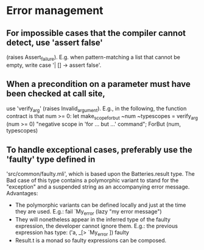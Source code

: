 # Time-stamp: <2015-02-20 CET 09:39:47 David Chemouil>
# 
# Electrum Analyzer 
# Copyright (C) 2014-2015 Onera
# Authors: 
#   David Chemouil <david DOT chemouil AT onera DOT fr>
# 
# This file is part of the Electrum Analyzer.

# This document contains suggestions for best practices to be enforced
# as much as possible when coding the Electrum Analyzer. Exceptions may
# appear of course but should be duly justified.

* Error management

** For impossible cases that the compiler cannot detect, use 'assert false'
	 (raises Assert_failure).
	 E.g. when pattern-matching a list that cannot be empty, write case
	 '| [] -> assert false'.
	 
** When a precondition on a parameter must have been checked at call site,
	 use 'verify_arg' (raises Invalid_argument).
	 E.g., in the following, the function contract is that num >= 0:
  	 let make_scope_for_but ~num ~typescopes =
       verify_arg (num >= 0) "negative scope in 'for ... but ...' command";
		   ForBut (num, typescopes)

** To handle exceptional cases, preferably use the 'faulty' type defined in
	 'src/common/faulty.mli', which is based upon the Batteries.result type.
	 The Bad case of this type contains a polymorphic variant to stand for the
	 "exception" and a suspended string as an accompanying error message.
	 Advantages:
	 - The polymorphic variants can be defined locally and just at the time they
		 are used.
		 E.g.: fail `My_error (lazy "my error message")
	 - They will nonetheless appear in the inferred type of the faulty expression,
		 the developer cannot ignore them.
		 E.g.: the previous expression has type: ('a, _[> `My_error ]) faulty
	 - Result.t is a monad so faulty expressions can be composed.


